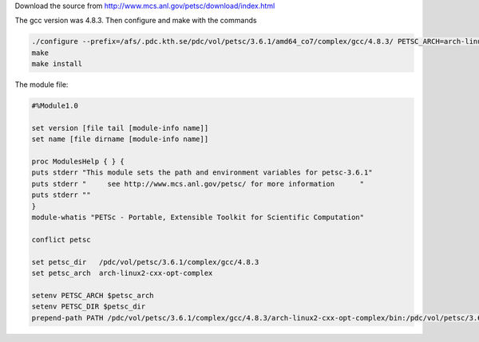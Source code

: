 

Download the source from http://www.mcs.anl.gov/petsc/download/index.html

The gcc version was 4.8.3.  Then configure and make with the commands

.. code-block:: bash
	
	./configure --prefix=/afs/.pdc.kth.se/pdc/vol/petsc/3.6.1/amd64_co7/complex/gcc/4.8.3/ PETSC_ARCH=arch-linux2-cxx-opt-complex --with-fortran-kernels=1 --with-cc=gcc --with-fc=gfortran --with-cxx=g++ --download-fblaslapack --download-mpich --with-scalar-type=complex --with-clanguage=cxx --download-fblaslapack=1 --download-metis --download-parmetis --download-superlu_dist --download-scalapack --download-mumps
	make
	make install


The module file:

.. code-block:: bash

	#%Module1.0

	set version [file tail [module-info name]]
	set name [file dirname [module-info name]]

	proc ModulesHelp { } {
    	puts stderr "This module sets the path and environment variables for petsc-3.6.1"
    	puts stderr "     see http://www.mcs.anl.gov/petsc/ for more information      "
    	puts stderr ""
	}
	module-whatis "PETSc - Portable, Extensible Toolkit for Scientific Computation"

	conflict petsc

	set petsc_dir   /pdc/vol/petsc/3.6.1/complex/gcc/4.8.3
	set petsc_arch  arch-linux2-cxx-opt-complex

	setenv PETSC_ARCH $petsc_arch
	setenv PETSC_DIR $petsc_dir
	prepend-path PATH /pdc/vol/petsc/3.6.1/complex/gcc/4.8.3/arch-linux2-cxx-opt-complex/bin:/pdc/vol/petsc/3.6.1/complex/gcc/4.8.3/bin
